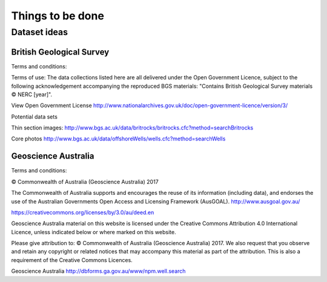 =================
Things to be done
=================

-------------
Dataset ideas
-------------



^^^^^^^^^^^^^^^^^^^^^^^^^
British Geological Survey
^^^^^^^^^^^^^^^^^^^^^^^^^

Terms and conditions:

Terms of use: The data collections listed here are all delivered under the Open Government Licence, subject to the following acknowledgement accompanying the reproduced BGS materials: "Contains British Geological Survey materials © NERC [year]".

View Open Government License
http://www.nationalarchives.gov.uk/doc/open-government-licence/version/3/

Potential data sets

Thin section images:
http://www.bgs.ac.uk/data/britrocks/britrocks.cfc?method=searchBritrocks

Core photos
http://www.bgs.ac.uk/data/offshoreWells/wells.cfc?method=searchWells

^^^^^^^^^^^^^^^^^^^^
Geoscience Australia
^^^^^^^^^^^^^^^^^^^^

Terms and conditions:

© Commonwealth of Australia (Geoscience Australia) 2017

The Commonwealth of Australia supports and encourages the reuse of its information (including data), and endorses the use of the Australian Governments Open Access and Licensing Framework (AusGOAL).
http://www.ausgoal.gov.au/

https://creativecommons.org/licenses/by/3.0/au/deed.en

Geoscience Australia material on this website is licensed under the Creative Commons Attribution 4.0 International Licence, unless indicated below or where marked on this website.

Please give attribution to: © Commonwealth of Australia (Geoscience Australia) 2017.
We also request that you observe and retain any copyright or related notices that may accompany this material as part of the attribution. This is also a requirement of the Creative Commons Licences.

Geoscience Australia
http://dbforms.ga.gov.au/www/npm.well.search